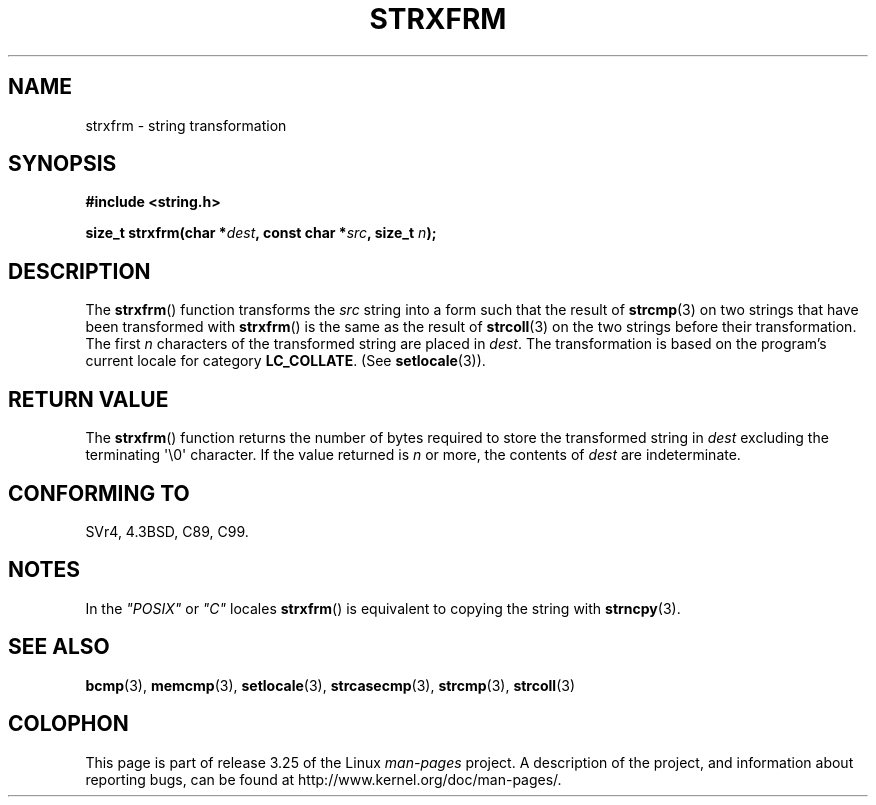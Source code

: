 .\" Copyright 1993 David Metcalfe (david@prism.demon.co.uk)
.\"
.\" Permission is granted to make and distribute verbatim copies of this
.\" manual provided the copyright notice and this permission notice are
.\" preserved on all copies.
.\"
.\" Permission is granted to copy and distribute modified versions of this
.\" manual under the conditions for verbatim copying, provided that the
.\" entire resulting derived work is distributed under the terms of a
.\" permission notice identical to this one.
.\"
.\" Since the Linux kernel and libraries are constantly changing, this
.\" manual page may be incorrect or out-of-date.  The author(s) assume no
.\" responsibility for errors or omissions, or for damages resulting from
.\" the use of the information contained herein.  The author(s) may not
.\" have taken the same level of care in the production of this manual,
.\" which is licensed free of charge, as they might when working
.\" professionally.
.\"
.\" Formatted or processed versions of this manual, if unaccompanied by
.\" the source, must acknowledge the copyright and authors of this work.
.\"
.\" References consulted:
.\"     Linux libc source code
.\"     Lewine's _POSIX Programmer's Guide_ (O'Reilly & Associates, 1991)
.\"     386BSD man pages
.\" Modified Sun Jul 25 10:41:28 1993 by Rik Faith (faith@cs.unc.edu)
.TH STRXFRM 3  1993-04-12 "GNU" "Linux Programmer's Manual"
.SH NAME
strxfrm \- string transformation
.SH SYNOPSIS
.nf
.B #include <string.h>
.sp
.BI "size_t strxfrm(char *" dest ", const char *" src ", size_t " n );
.fi
.SH DESCRIPTION
The
.BR strxfrm ()
function transforms the \fIsrc\fP string into a
form such that the result of
.BR strcmp (3)
on two strings that have
been transformed with
.BR strxfrm ()
is the same as the result of
.BR strcoll (3)
on the two strings before their transformation.
The first \fIn\fP characters of the transformed string are placed in
\fIdest\fP.
The transformation is based on the program's current
locale for category \fBLC_COLLATE\fP.  (See
.BR setlocale (3)).
.SH "RETURN VALUE"
The
.BR strxfrm ()
function returns the number of bytes required to
store the transformed string in \fIdest\fP excluding the
terminating \(aq\\0\(aq character.
If the value returned is \fIn\fP or more, the
contents of \fIdest\fP are indeterminate.
.SH "CONFORMING TO"
SVr4, 4.3BSD, C89, C99.
.SH NOTES
In the \fI"POSIX"\fP or \fI"C"\fP locales
.BR strxfrm ()
is equivalent to
copying the string with
.BR strncpy (3).
.SH "SEE ALSO"
.BR bcmp (3),
.BR memcmp (3),
.BR setlocale (3),
.BR strcasecmp (3),
.BR strcmp (3),
.BR strcoll (3)
.SH COLOPHON
This page is part of release 3.25 of the Linux
.I man-pages
project.
A description of the project,
and information about reporting bugs,
can be found at
http://www.kernel.org/doc/man-pages/.
